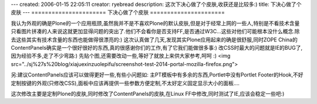 ---
created: 2006-01-15 22:05:11
creator: ryebread
description: 这次下决心做了个皮肤,收获还是比较多:)
title: 下决心做了个皮肤
---
======================
下决心做了个皮肤
======================

我认为外观的确是Plone的一个应用瓶颈,虽然我并不是不喜欢Plone的默认皮肤,但是对于经常上网的一些人,特别是不看技术含量只看图片拼凑的人来说这就更加显得问题的突出了.他们不会看你是否支持FF,是否通过W3C...这些对他们可能根本没什么概念.除去这些其实有技术含量的东西也能做得很漂亮的:)
这次认真做了几天,发现其实Plone应用起来的确是很舒服,同时ZOPE China的ContentPanels确实是一个很好很好的东西,真的很感谢你们的工作,有了它我们能做很多事:)
改CSS时最大的问题就是IE的BUG了,因为经验不多,走了不少弯路:)
先贴个图,还需要改动一些,等好了就放上来供大家参考,呵呵 :)
<img src="../sj%27s%20blog/xiajuexinzuolepifu/screenshot-test-2014-portal-mozilla-firefox.png">

另:建议ContentPanels应该可以做得更好一些,有些小问题如:
主PT模板中有多余的东西,Portlet中没有Portlet Footer的Hook,不好定制按键的外观(只修改CSS),面板中应该再提供一些参数方便定制,不太好定义固定显示大小的面板....

这次修改主要是定制Plone的皮肤,同时修改了ContentPanels的皮肤,在Linux FF中修改,同时测试了IE,应该会稳定一些吧:)
